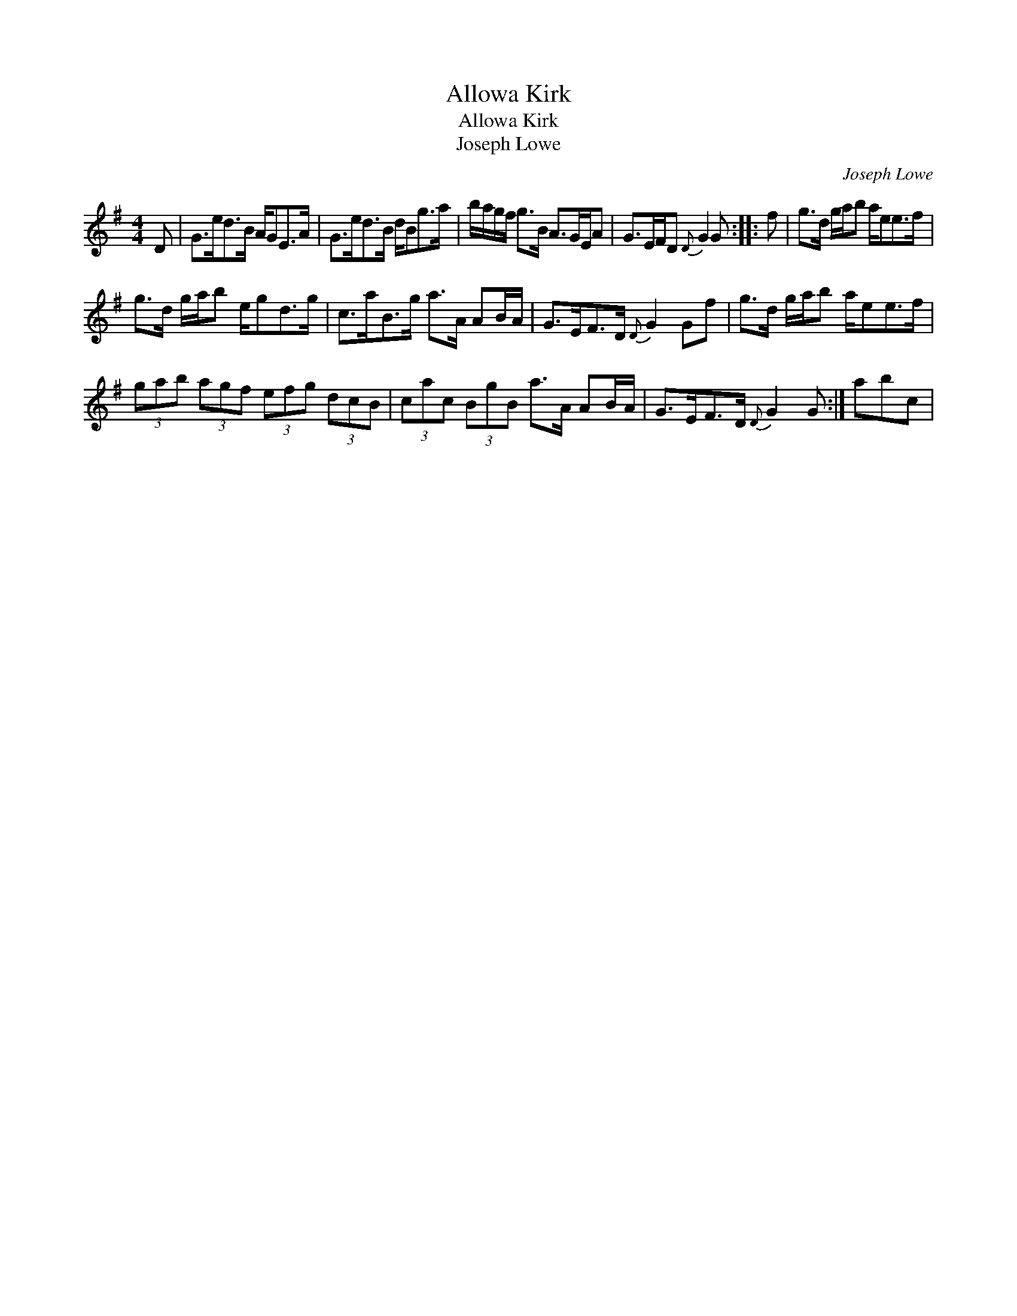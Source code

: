 X:1
T:Allowa Kirk
T:Allowa Kirk
T:Joseph Lowe
C:Joseph Lowe
L:1/8
M:4/4
K:G
V:1 treble 
V:1
 D | G>ed>B A/GE>A | G>ed>B d/Bg>a | b/a/g/f/ g>B A>GE/A | G>EF/D{D} G2 G :: f | g>d g/a/b a/ee>f | %7
 g>d g/a/b e/gd>g | c>aB>g a>A AB/A/ | G>EF>D{D} G2 Gf | g>d g/a/b a/ee>f | %11
 (3gab (3agf (3efg (3dcB | (3cac (3BgB a>A AB/A/ | G>EF>D{D} G2 G :| abc | %15

